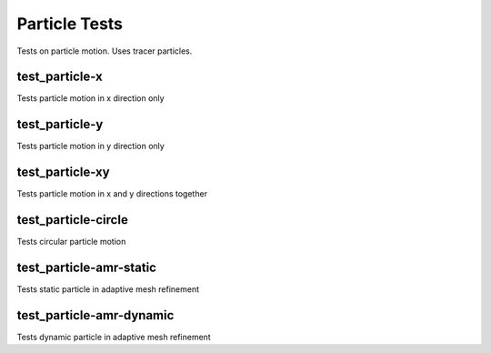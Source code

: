 --------------
Particle Tests
--------------

Tests on particle motion. Uses tracer particles.


test_particle-x
===============

Tests particle motion in x direction only

test_particle-y
===============

Tests particle motion in y direction only

test_particle-xy
================

Tests particle motion in x and y directions together

test_particle-circle
====================

Tests circular particle motion

test_particle-amr-static
========================

Tests static particle in adaptive mesh refinement


test_particle-amr-dynamic
=========================

Tests dynamic particle in adaptive mesh refinement


